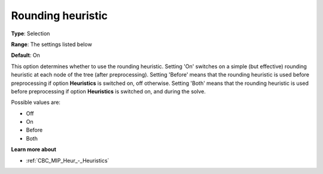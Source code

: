 .. _CBC_MIP_Heur_-_Rounding_heuristic:


Rounding heuristic
==================



**Type**:	Selection	

**Range**:	The settings listed below	

**Default**:	On	



This option determines whether to use the rounding heuristic. Setting 'On' switches on a simple (but effective) rounding heuristic at each node of the tree (after preprocessing). Setting 'Before' means that the rounding heuristic is used before preprocessing if option **Heuristics**  is switched on, off otherwise. Setting 'Both' means that the rounding heuristic is used before preprocessing if option **Heuristics**  is switched on, and during the solve.



Possible values are:



*	Off
*	On
*	Before
*	Both




**Learn more about** 

*	:ref:`CBC_MIP_Heur_-_Heuristics`  

